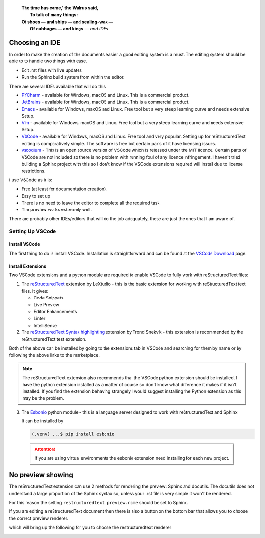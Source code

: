    | **The time has come,' the Walrus said,**
   |     **To talk of many things:**
   | **Of shoes — and ships — and sealing-wax —**
   |    **Of cabbages — and kings** — *and IDEs*

Choosing an IDE
===============

In order to make the creation of the documents easier a good editing system is a must.  The editing system should be
able to to handle two things with ease.

* Edit .rst files with live updates
* Run the Sphinx build system from within the editor.

There are several IDEs available that will do this.

* `PYCharm <https://www.jetbrains.com/pycharm/>`_ - available for Windows, macOS and Linux.  This is a commercial product.
* `JetBrains <https://www.jetbrains.com/>`_ - available for Windows, macOS and Linux.  This is a commercial product.
* `Emacs <https://www.gnu.org/software/emacs/>`_ - available for Windows, maxOS and Linux.  Free tool but a very steep learning curve and needs extensive Setup.
* `Vim <https://www.vim.org>`_ - available for Windows, maxOS and Linux.  Free tool but a very steep learning curve and needs extensive Setup.
* `VSCode <https://code.visualstudio.com/>`_ - available for Windows, maxOS and Linux.  Free tool and very popular.  Setting up for reStructuredText
  editing is comparatively simple.  The software is free but certain parts of it have licensing issues.
* `vscodium <https://vscodium.com/>`_ - This is an open source version of VSCode which is released under the MIT licence.  Certain parts of VSCode
  are not included so there is no problem with running foul of any licence infringement.  I haven't tried building a Sphinx
  project with this so I don't know if the VSCode extensions required will install due to license restrictions.

I use VSCode as it is:

* Free (at least for documentation creation).
* Easy to set up
* There is no need to leave the editor to complete all the required task
* The preview works extremely well.  

There are probably other IDEs/editors that will do the job adequately, 
these are just the ones that I am aware of.


Setting Up VSCode
-----------------

Install VSCode
^^^^^^^^^^^^^^

The first thing to do is install VSCode.  Installation is straightforward and can be found at the
`VSCode Download <https://code.visualstudio.com/Download>`_ page.

Install Extensions
^^^^^^^^^^^^^^^^^^

Two VSCode extensions and a python module are required to enable VSCode to fully work with reStructuredText files:

1. The `reStructuredText <https://marketplace.visualstudio.com/items?itemName=lextudio.restructuredtext>`_
   extension by LeXtudio - this is the basic extension for working with reStructuredText text files.  It gives:

   * Code Snippets
   * Live Preview 
   * Editor Enhancements
   * Linter
   * IntelliSense

2. The `reStructuredText Syntax highlighting <https://marketplace.visualstudio.com/items?itemName=trond-snekvik.simple-rst>`_
   extension by Trond Snekvik - this extension is recommended by the reStructuredText test extension.

Both of the above can be installed by going to the extensions tab in VSCode and searching for them by name 
or by following the above links to the marketplace.

.. note::
   The reStructuredText extension also recommends that the VSCode python extension should be installed. 
   I have the python extension installed as a matter of course so don't know what difference it makes 
   if it isn't installed.  If you find the extension behaving strangely I would suggest 
   installing the Python extension as this may be the problem.

3. The `Esbonio <https://pypi.org/project/esbonio/>`_ python module - this is a language server designed to work with 
   reStructuredText and Sphinx.

   It can be installed by

   .. code:: console

      (.venv) ...$ pip install esbonio

  .. attention:: 

    If you are using virtual environments the esbonio extension need installing for each new project.

No preview showing
==================


The reStructuredText extension can use 2 methods for rendering the preview: Sphinx and docutils.  The docutils does
not understand a large proportion of the Sphinx syntax so, unless your .rst file is very simple it won't be rendered.

For this reason the setting ``restructuredtext.preview.name`` should be set to Sphinx.

If you are editing a reStructuredText document then there is also a button on the bottom bar that allows you to choose
the correct preview renderer.

.. image:: ../images/previewChange.png

which will bring up the following for you to choose the restructuredtext renderer

.. image:: ../images/selectChange.png



